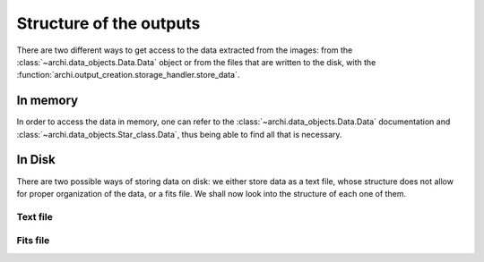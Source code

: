 .. _outputs:

Structure of the outputs 
============================

There are two different ways to get access to the data extracted from the images: from the  :class:`~archi.data_objects.Data.Data` object or
from the files that are written to the disk, with the :function:`archi.output_creation.storage_handler.store_data`.



In memory
---------------

In order to access the data in memory, one can refer to the  :class:`~archi.data_objects.Data.Data` documentation and  :class:`~archi.data_objects.Star_class.Data`,
thus being able to find all that is necessary.

In Disk
--------------

There are two possible ways of storing data on disk: we either store data as  a text file, whose structure does not allow for proper organization of the data, or a 
fits file. We shall now look into the structure of each one of them. 
    

Text file 
^^^^^^^^^^^^^^


Fits file 
^^^^^^^^^^^^^^

